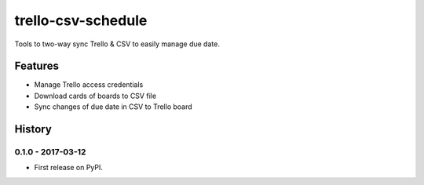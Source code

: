 ===============================
trello-csv-schedule
===============================

.. image:: https://badge.fury.io/py/trello-csv-schedule.png
    :target: http://badge.fury.io/py/trello-csv-schedule

.. image:: https://pypip.in/d/trello-csv-schedule/badge.png
        :target: https://pypi.python.org/pypi/trello-csv-schedule

Tools to two-way sync Trello & CSV to easily manage due date.

Features
=========

* Manage Trello access credentials
* Download cards of boards to CSV file
* Sync changes of due date in CSV to Trello board


History
=========

0.1.0 - 2017-03-12
---------------------

* First release on PyPI.


